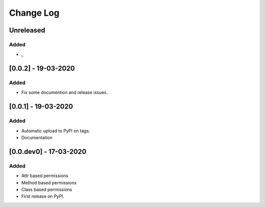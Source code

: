 Change Log
----------

..
   All enhancements and patches to django-view-permissions will be documented
   in this file.  It adheres to the structure of http://keepachangelog.com/ ,
   but in reStructuredText instead of Markdown (for ease of incorporation into
   Sphinx documentation and the PyPI description).

   This project adheres to Semantic Versioning (http://semver.org/).

.. There should always be an "Unreleased" section for changes pending release.

Unreleased
~~~~~~~~~~

Added
_____

* _


[0.0.2] - 19-03-2020
~~~~~~~~~~~~~~~~~~~~~~~~~~~~~~~~~~~~~~~~~~~~~~~~

Added
_____

* Fix some documention and release issues.


[0.0.1] - 19-03-2020
~~~~~~~~~~~~~~~~~~~~~~~~~~~~~~~~~~~~~~~~~~~~~~~~

Added
_____

* Automatic upload to PyPI on tags.
* Documentation


[0.0.dev0] - 17-03-2020
~~~~~~~~~~~~~~~~~~~~~~~~~~~~~~~~~~~~~~~~~~~~~~~~

Added
_____

* Attr based permissions
* Method based permissions
* Class based permissions
* First release on PyPI.
